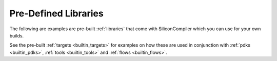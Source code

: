.. _builtin_libraries:

Pre-Defined Libraries
========================

The following are examples are pre-built :ref:`libraries` that come with SiliconCompiler which you can use for your own builds.

.. rst-class:: page-break

See the pre-built :ref:`targets <builtin_targets>` for examples on how these are used in conjunction with :ref:`pdks <builtin_pdks>`, :ref:`tools <builtin_tools>` and :ref:`flows <builtin_flows>`.


.. libgen::
